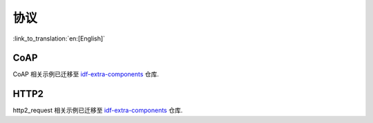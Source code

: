 协议
====

:link_to_translation:`en:[English]`


CoAP
----

CoAP 相关示例已迁移至 `idf-extra-components <https://github.com/espressif/idf-extra-components/tree/master/coap/examples>`__ 仓库.


HTTP2
-----

http2_request 相关示例已迁移至 `idf-extra-components <https://github.com/espressif/idf-extra-components/tree/master/sh2lib/examples/http2_request>`__ 仓库.

